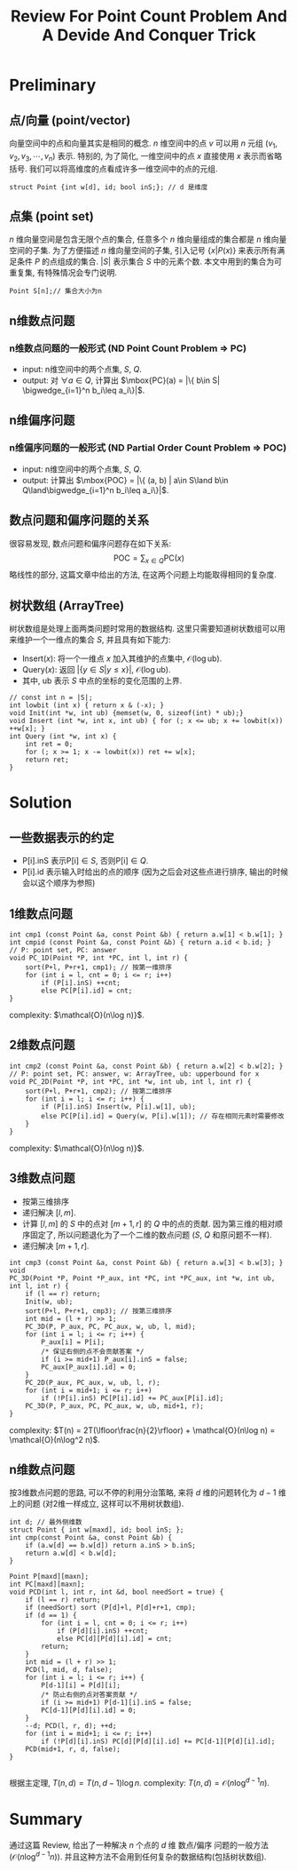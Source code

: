 #+TITLE: Review For Point Count Problem And A Devide And Conquer Trick
#+LaTeX_HEADER:\usepackage{ctex}
#+LATEX_COMPILER: xelatex

* Preliminary
** 点/向量 (point/vector)
   向量空间中的点和向量其实是相同的概念.
   $n$ 维空间中的点 $v$ 可以用 $n$ 元组 $(v_1, v_2, v_3, \cdots, v_n)$ 表示.
   特别的, 为了简化, 一维空间中的点 $x$ 直接使用 $x$ 表示而省略括号.
   我们可以将高维度的点看成许多一维空间中的点的元组.
   #+BEGIN_SRC C++
     struct Point {int w[d], id; bool inS;}; // d 是维度
   #+END_SRC
** 点集 (point set)
   $n$ 维向量空间是包含无限个点的集合, 任意多个 $n$ 维向量组成的集合都是 $n$ 维向量空间的子集.
   为了方便描述 $n$ 维向量空间的子集, 引入记号 $\{ x | P(x)\}$ 来表示所有满足条件 $P$ 的点组成的集合.
   $|S|$ 表示集合 $S$ 中的元素个数. 本文中用到的集合为可重复集, 有特殊情况会专门说明.
   #+BEGIN_SRC C++
     Point S[n];// 集合大小为n
   #+END_SRC
** n维数点问题
*** n维数点问题的一般形式 (ND Point Count Problem $\Rightarrow$ PC)
    - input: n维空间中的两个点集, $S$, $Q$.
    - output: 对 $\forall a \in Q$, 计算出 $\mbox{PC}(a) = |\{ b\in S| \bigwedge_{i=1}^n b_i\leq a_i\}|$.
** n维偏序问题
*** n维偏序问题的一般形式 (ND Partial Order Count Problem $\Rightarrow$ POC)
    - input: n维空间中的两个点集, $S$, $Q$.
    - output: 计算出 $\mbox{POC} = |\{ (a, b) | a\in S\land b\in Q\land\bigwedge_{i=1}^n b_i\leq a_i\}|$.
** 数点问题和偏序问题的关系
   很容易发现, 数点问题和偏序问题存在如下关系:
   \[
    \mbox{POC} = \sum_{x \in Q} \mbox{PC}(x)
   \]
   略线性的部分, 这篇文章中给出的方法, 在这两个问题上均能取得相同的复杂度.
** 树状数组 (ArrayTree)
   树状数组是处理上面两类问题时常用的数据结构.
   这里只需要知道树状数组可以用来维护一个一维点的集合 $S$, 并且具有如下能力:
   - $\mbox{Insert}(x)$: 将一个一维点 $x$ 加入其维护的点集中, $\mathcal{O}(\log \mbox{ub})$.
   - $\mbox{Query}(x)$: 返回 $|\{y\in S| y\leq x\}|$, $\mathcal{O}(\log \mbox{ub})$.
   - 其中, $\mbox{ub}$ 表示 $S$ 中点的坐标的变化范围的上界.
   #+BEGIN_SRC C++
     // const int n = |S|;
     int lowbit (int x) { return x & (-x); }
     void Init(int *w, int ub) {memset(w, 0, sizeof(int) * ub);}
     void Insert (int *w, int x, int ub) { for (; x <= ub; x += lowbit(x)) ++w[x]; }
     int Query (int *w, int x) { 
         int ret = 0;
         for (; x >= 1; x -= lowbit(x)) ret += w[x];
         return ret;
     }
   #+END_SRC
   
* Solution
** 一些数据表示的约定
  - P[i].inS 表示P[i]$\in S$, 否则P[i]$\in Q$.
  - P[i].id 表示输入时给出的点的顺序 (因为之后会对这些点进行排序, 输出的时候会以这个顺序为参照)

** 1维数点问题
   #+BEGIN_SRC C++
     int cmp1 (const Point &a, const Point &b) { return a.w[1] < b.w[1]; }
     int cmpid (const Point &a, const Point &b) { return a.id < b.id; }
     // P: point set, PC: answer
     void PC_1D(Point *P, int *PC, int l, int r) {
         sort(P+l, P+r+1, cmp1); // 按第一维排序
         for (int i = l, cnt = 0; i <= r; i++) 
             if (P[i].inS) ++cnt;
             else PC[P[i].id] = cnt;
     }
   #+END_SRC
   complexity: $\mathcal{O}(n\log n)}$.
** 2维数点问题
   #+BEGIN_SRC C++
     int cmp2 (const Point &a, const Point &b) { return a.w[2] < b.w[2]; }
     // P: point set, PC: answer, w: ArrayTree, ub: upperbound for x
     void PC_2D(Point *P, int *PC, int *w, int ub, int l, int r) {
         sort(P+l, P+r+1, cmp2); // 按第二维排序
         for (int i = l; i <= r; i++) {
             if (P[i].inS) Insert(w, P[i].w[1], ub);
             else PC[P[i].id] = Query(w, P[i].w[1]); // 存在相同元素时需要修改
         }
     }
   #+END_SRC
   complexity: $\mathcal{O}(n\log n)}$.
** 3维数点问题
   - 按第三维排序
   - 递归解决 $[l, m]$.
   - 计算 $[l, m]$ 的 $S$ 中的点对 $[m+1, r]$ 的 $Q$ 中的点的贡献.
     因为第三维的相对顺序固定了, 所以问题退化为了一个二维的数点问题 ($S$, $Q$ 和原问题不一样).
   - 递归解决 $[m+1, r]$.
   #+BEGIN_SRC C++     
     int cmp3 (const Point &a, const Point &b) { return a.w[3] < b.w[3]; }
     void
     PC_3D(Point *P, Point *P_aux, int *PC, int *PC_aux, int *w, int ub, int l, int r) {
         if (l == r) return;
         Init(w, ub);
         sort(P+l, P+r+1, cmp3); // 按第三维排序
         int mid = (l + r) >> 1;
         PC_3D(P, P_aux, PC, PC_aux, w, ub, l, mid);
         for (int i = l; i <= r; i++) {
             P_aux[i] = P[i];
             /* 保证右侧的点不会贡献答案 */
             if (i >= mid+1) P_aux[i].inS = false;
             PC_aux[P_aux[i].id] = 0;
         }
         PC_2D(P_aux, PC_aux, w, ub, l, r);
         for (int i = mid+1; i <= r; i++)
             if (!P[i].inS) PC[P[i].id] += PC_aux[P[i].id];
         PC_3D(P, P_aux, PC, PC_aux, w, ub, mid+1, r);
     }
   #+END_SRC
   complexity:
   $T(n) = 2T(\lfloor\frac{n}{2}\rfloor) + \mathcal{O}(n\log n) = \mathcal{O}(n\log^2 n)$.
** n维数点问题
   按3维数点问题的思路, 可以不停的利用分治策略, 来将 $d$ 维的问题转化为 $d-1$ 维上的问题 (对2维一样成立, 这样可以不用树状数组).
   #+BEGIN_SRC C++
     int d; // 最外侧维数
     struct Point { int w[maxd], id; bool inS; };
     int cmp(const Point &a, const Point &b) { 
         if (a.w[d] == b.w[d]) return a.inS > b.inS;
         return a.w[d] < b.w[d]; 
     }

     Point P[maxd][maxn];
     int PC[maxd][maxn];
     void PCD(int l, int r, int &d, bool needSort = true) {
         if (l == r) return;
         if (needSort) sort (P[d]+l, P[d]+r+1, cmp);
         if (d == 1) {
             for (int i = l, cnt = 0; i <= r; i++) 
                 if (P[d][i].inS) ++cnt;
                 else PC[d][P[d][i].id] = cnt;
             return;
         }
         int mid = (l + r) >> 1;
         PCD(l, mid, d, false);
         for (int i = l; i <= r; i++) {
             P[d-1][i] = P[d][i];
             /* 防止右侧的点对答案贡献 */
             if (i >= mid+1) P[d-1][i].inS = false;
             PC[d-1][P[d][i].id] = 0;
         }
         --d; PCD(l, r, d); ++d;
         for (int i = mid+1; i <= r; i++) 
             if (!P[d][i].inS) PC[d][P[d][i].id] += PC[d-1][P[d][i].id];
         PCD(mid+1, r, d, false);
     }

   #+END_SRC
   根据主定理, $T(n, d) = T(n, d-1)\log n$.
   complexity: $T(n, d) = \mathcal{O}(n\log^{d-1}n)$.

* Summary
  通过这篇 Review, 给出了一种解决 $n$ 个点的 $d$ 维 数点/偏序 问题的一般方法 ($\mathcal{O}(n\log^{d-1}n)$). 
  并且这种方法不会用到任何复杂的数据结构(包括树状数组).
